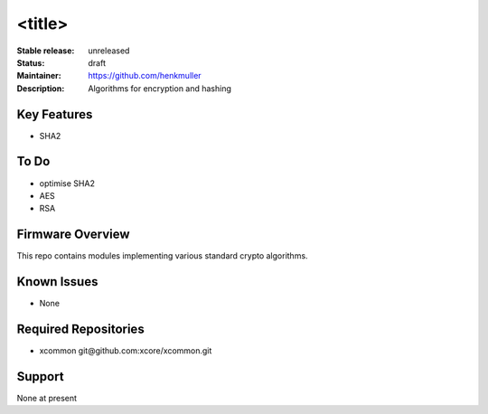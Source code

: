 <title>
.......

:Stable release:  unreleased

:Status:  draft

:Maintainer:  https://github.com/henkmuller

:Description:  Algorithms for encryption and hashing


Key Features
============

* SHA2

To Do
=====

* optimise SHA2
* AES
* RSA

Firmware Overview
=================

This repo contains modules implementing various standard crypto algorithms.

Known Issues
============

* None

Required Repositories
================

* xcommon git\@github.com:xcore/xcommon.git

Support
=======

None at present
